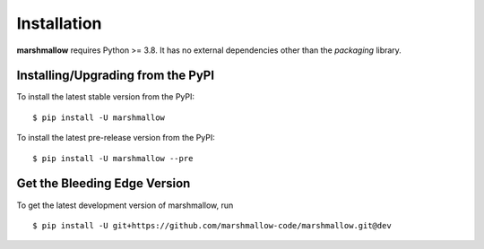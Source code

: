 .. _install:

Installation
============

**marshmallow** requires Python >= 3.8. It has no external dependencies other than the `packaging` library.

Installing/Upgrading from the PyPI
----------------------------------

To install the latest stable version from the PyPI:

::

    $ pip install -U marshmallow

To install the latest pre-release version from the PyPI:

::

    $ pip install -U marshmallow --pre

Get the Bleeding Edge Version
-----------------------------

To get the latest development version of marshmallow, run

::

    $ pip install -U git+https://github.com/marshmallow-code/marshmallow.git@dev


.. seealso::

    Need help upgrading to newer releases? See the :doc:`Upgrading to Newer Releases <upgrading>` page.
